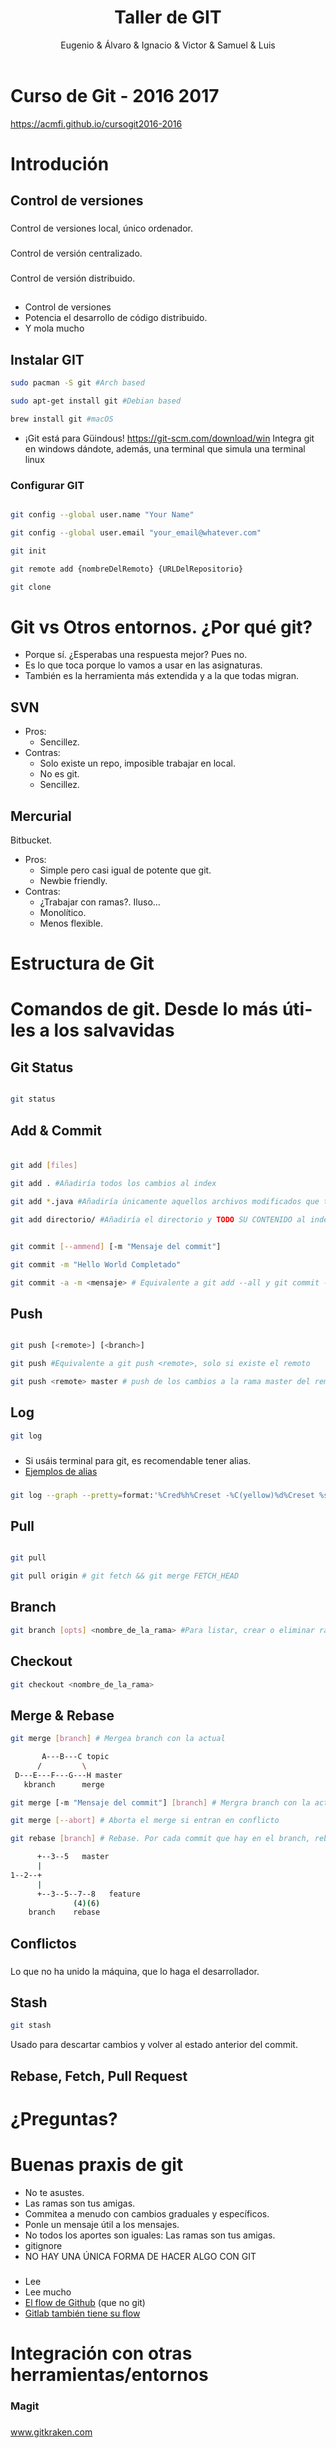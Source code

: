 #+Title: Taller de GIT
#+Author: Eugenio & Álvaro & Ignacio & Victor & Samuel & Luis
#+Email:SexyACM@BestAsocEUW.io
#+LANGUAGE: es
#+SELECT_TAGS: export
#+EXCLUDE_TAGS: noexport
#+CREATOR: Emacs 24.5.1 (Org mode 8.3.2)
#+LATEX_CLASS_OPTIONS: [a4paper,hidelinks]
#+LATEX_CLASS_OPTIONS: [...,hidelinks]

#+OPTIONS: reveal_center:t reveal_progress:t reveal_history:t reveal_control:t
#+OPTIONS: reveal_rolling_links:nil reveal_keyboard:t reveal_overview:t num:nil
#+OPTIONS: reveal_slide_number:h/v
#+OPTIONS: reveal_width:1200 reveal_height:800
#+REVEAL_MARGIN: 0.1
#+REVEAL_MIN_SCALE: 0.5
#+REVEAL_MAX_SCALE: 2.5
#+REVEAL_TRANS: linear
#+REVEAL_THEME: league
#+REVEAL_HLEVEL: 1
#+REVEAL_EXTRA_CSS: ./acm.css
#+REVEAL_HEAD_PREAMBLE: <meta name="description" content="GIT-FTW.">
#+REVEAL_PLUGINS: (markdown notes zoom multiplex classList)
#+REVEAL_EXTRA_JS: { src: './acm.js', async: true }

#+OPTIONS: toc:nil
# #+OPTIONS: reveal_single_file:t

# Read: https://github.com/yjwen/org-reveal/

* Curso de Git - 2016 2017
[[https://acmfi.github.io/cursogit2016-2016]]
* Introdución
** Control de versiones
*** 
[[./img/delta.png]]
*** 
[[./img/snapshots.png]]
*** 
Control de versiones local, único ordenador.
#+attr_html: :width 60%
 [[./img/local.png]]
*** 
Control de versión centralizado.
#+attr_html: :width 60%
[[./img/centralized.png]]
*** 
Control de versión distribuido.
#+attr_html: :width 45%
[[./img/distributed.png]]

** 
[[./img/git-logo.png]]
*** 
- Control de versiones
- Potencia el desarrollo de código distribuido.
- Y mola mucho
** Instalar GIT

#+BEGIN_SRC bash
sudo pacman -S git #Arch based

sudo apt-get install git #Debian based

brew install git #macOS
#+END_SRC

- ¡Git está para Güindous! https://git-scm.com/download/win 
  Integra git en windows dándote, además, una terminal que simula una
  terminal linux

*** Configurar GIT

#+BEGIN_SRC bash

git config --global user.name "Your Name"

git config --global user.email "your_email@whatever.com"

git init

git remote add {nombreDelRemoto} {URLDelRepositorio}

git clone
#+END_SRC
* Git vs Otros entornos. ¿Por qué git?
- Porque sí. ¿Esperabas una respuesta mejor? Pues no.
- Es lo que toca porque lo vamos a usar en las asignaturas.
- También es la herramienta más extendida y a la que todas migran.
** SVN
- Pros:
  - Sencillez. 
- Contras: 
  - Solo existe un repo, imposible trabajar en local.
  - No es git.
  - Sencillez.
** Mercurial
Bitbucket.
- Pros:
  - Simple pero casi igual de potente que git.
  - Newbie friendly.
- Contras:
  - ¿Trabajar con ramas?. Iluso...
  - Monolítico.
  - Menos flexible.
* Estructura de Git
[[./img/git-parts-repo.png]]
*** 
#+attr_html: :width 45%
[[./img/git-flow.png]]

* Comandos de git. Desde lo más útiles a los salvavidas

** Git Status

#+BEGIN_SRC bash

git status

#+END_SRC

[[./img/git-status.gif]]
** Add & Commit

[[./img/file-status-livecycle.png]]

*** 
#+BEGIN_SRC bash

git add [files]

git add . #Añadiría todos los cambios al index

git add *.java #Añadiría únicamente aquellos archivos modificados que terminen en .java

git add directorio/ #Añadiría el directorio y TODO SU CONTENIDO al index

#+END_SRC

#+BEGIN_SRC bash

git commit [--ammend] [-m "Mensaje del commit"]

git commit -m "Hello World Completado"

git commit -a -m <mensaje> # Equivalente a git add --all y git commit -m "Mensaje"

#+END_SRC

** Push
#+BEGIN_SRC bash

git push [<remote>] [<branch>]

git push #Equivalente a git push <remote>, solo si existe el remoto

git push <remote> master # push de los cambios a la rama master del remoto

#+END_SRC
** Log
#+BEGIN_SRC bash
git log
#+END_SRC
[[./img/git-log-bad.jpg]]
*** 
- Si usáis terminal para git, es recomendable tener alias.
- [[http://durdn.com/blog/2012/11/22/must-have-git-aliases-advanced-examples/][Ejemplos de alias]]
*** 
#+BEGIN_SRC bash
git log --graph --pretty=format:'%Cred%h%Creset -%C(yellow)%d%Creset %s %Cgreen(%cr) %C(bold blue)<%an>%Creset' --abbrev-commit
#+END_SRC
[[./img/git-log-good.jpg]]

** Pull

#+BEGIN_SRC bash

git pull

git pull origin # git fetch && git merge FETCH_HEAD

#+END_SRC
** Branch
#+BEGIN_SRC bash
git branch [opts] <nombre_de_la_rama> #Para listar, crear o eliminar ramas
#+END_SRC
*** 
#+attr_html: :width 45%
[[./img/git-flow.png]]
** Checkout
#+BEGIN_SRC bash
git checkout <nombre_de_la_rama>
#+END_SRC
** Merge & Rebase

#+BEGIN_SRC bash
git merge [branch] # Mergea branch con la actual

       A---B---C topic
      /         \
 D---E---F---G---H master
   kbranch      merge

git merge [-m "Mensaje del commit"] [branch] # Mergra branch con la actual y lo incluye en un commit

git merge [--abort] # Aborta el merge si entran en conflicto

git rebase [branch] # Rebase. Por cada commit que hay en el branch, rebase genera un nuevo commit en el branch actual

      +--3--5   master
      |
1--2--+
      |
      +--3--5--7--8   feature
              (4)(6)
    branch    rebase
#+END_SRC

** Conflictos
*** 
Lo que no ha unido la máquina, que lo haga el desarrollador.
#+attr_html: :width 75%
[[./img/conflict.png]]
#+attr_html: :width 75%
[[./img/conflictSolved.png]]
** Stash
#+BEGIN_SRC bash
git stash
#+END_SRC

Usado para descartar cambios y volver al estado anterior del commit.
** Rebase, Fetch, Pull Request
* ¿Preguntas?
* Buenas praxis de git
- No te asustes.
- Las ramas son tus amigas.
- Commitea a menudo con cambios graduales y específicos.
- Ponle un mensaje útil a los mensajes.
- No todos los aportes son iguales: Las ramas son tus amigas.
- gitignore
- NO HAY UNA ÚNICA FORMA DE HACER ALGO CON GIT
*** 
#+ATTR_REVEAL: :frag (appear)
- Lee
- Lee mucho
- [[https://guides.github.com/introduction/flow/][El flow de Github]] (que no git)
- [[https://about.gitlab.com/2014/09/29/gitlab-flow/][Gitlab también tiene su flow]]
*** 
#+attr_html: :width 45%
[[./img/git-flow.png]]
* Integración con otras herramientas/entornos
*** Magit
[[./img/Emacs-icon.png]]

*** 
#+attr_html: :width 50%
[[./img/git_kraken.png]]

[[https://www.gitkraken.com/][www.gitkraken.com]]
*** 
#+attr_html: :width 50%
[[./img/SourceTreeLogo.png]]

[[https://www.sourcetreeapp.com/][www.sourcetreeapp.com]]
** Eclipse (sí...)
#+attr_html: :width 65%
[[./img/EclipseLogo.png]]

[[http://www.eclipse.org/egit/][www.eclipse.org/egit]]
** Y más
- Matlab, Visual Studio...
** Platafromas (host)
#+attr_html: :width 70%
[[./img/chart-comparision.png]]
*** Github
[[./img/github-integration.png]]
*** Github Education

- Repositorios privados ilimitados durante 2 años


[[https://education.github.com/][education.github.com]]

* Recursos
- [[https://git-scm.com/book/en/v2][Git Book]]
  - PDF, EPUB, MOBI, HTML
- [[https://try.github.io/levels/1/challenges/1][try.github.io]]
- [[https://guides.github.com/][guides.github.com]]
- [[https://about.gitlab.com/blog/archives.html][about.gitlab.com/blog/]]
  
* ¿Preguntas?
    
